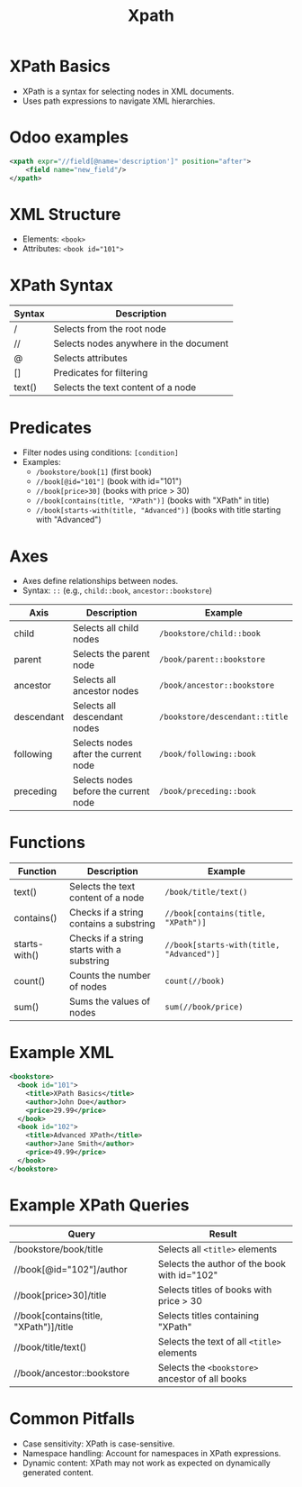 #+title: Xpath

* XPath Basics
- XPath is a syntax for selecting nodes in XML documents.
- Uses path expressions to navigate XML hierarchies.

* Odoo examples
#+begin_src xml
<xpath expr="//field[@name='description']" position="after">
    <field name="new_field"/>
</xpath>
#+end_src

* XML Structure
- Elements: ~<book>~
- Attributes: ~<book id="101">~

* XPath Syntax
| Syntax | Description                            |
|--------+----------------------------------------|
| /      | Selects from the root node             |
| //     | Selects nodes anywhere in the document |
| @      | Selects attributes                     |
| []     | Predicates for filtering               |
| text() | Selects the text content of a node     |

* Predicates
- Filter nodes using conditions: ~[condition]~
- Examples:
  - ~/bookstore/book[1]~ (first book)
  - ~//book[@id="101"]~ (book with id="101")
  - ~//book[price>30]~ (books with price > 30)
  - ~//book[contains(title, "XPath")]~ (books with "XPath" in title)
  - ~//book[starts-with(title, "Advanced")]~ (books with title starting with "Advanced")

* Axes
- Axes define relationships between nodes.
- Syntax: ~::~ (e.g., ~child::book~, ~ancestor::bookstore~)

| Axis       | Description                           | Example                      |
|------------+---------------------------------------+------------------------------|
| child      | Selects all child nodes               | ~/bookstore/child::book~       |
| parent     | Selects the parent node               | ~/book/parent::bookstore~      |
| ancestor   | Selects all ancestor nodes            | ~/book/ancestor::bookstore~    |
| descendant | Selects all descendant nodes          | ~/bookstore/descendant::title~ |
| following  | Selects nodes after the current node  | ~/book/following::book~        |
| preceding  | Selects nodes before the current node | ~/book/preceding::book~        |

* Functions
| Function      | Description                                | Example                                |
|---------------+--------------------------------------------+----------------------------------------|
| text()        | Selects the text content of a node         | ~/book/title/text()~                     |
| contains()    | Checks if a string contains a substring    | ~//book[contains(title, "XPath")]~       |
| starts-with() | Checks if a string starts with a substring | ~//book[starts-with(title, "Advanced")]~ |
| count()       | Counts the number of nodes                 | ~count(//book)~                          |
| sum()         | Sums the values of nodes                   | ~sum(//book/price)~                      |

* Example XML
#+begin_src xml
<bookstore>
  <book id="101">
    <title>XPath Basics</title>
    <author>John Doe</author>
    <price>29.99</price>
  </book>
  <book id="102">
    <title>Advanced XPath</title>
    <author>Jane Smith</author>
    <price>49.99</price>
  </book>
</bookstore>
#+END_src

* Example XPath Queries
| Query                                  | Result                                        |
|----------------------------------------+-----------------------------------------------|
| /bookstore/book/title                  | Selects all ~<title>~ elements                  |
| //book[@id="102"]/author               | Selects the author of the book with id="102"  |
| //book[price>30]/title                 | Selects titles of books with price > 30       |
| //book[contains(title, "XPath")]/title | Selects titles containing "XPath"             |
| //book/title/text()                    | Selects the text of all ~<title>~ elements      |
| //book/ancestor::bookstore             | Selects the ~<bookstore>~ ancestor of all books |

* Common Pitfalls
- Case sensitivity: XPath is case-sensitive.
- Namespace handling: Account for namespaces in XPath expressions.
- Dynamic content: XPath may not work as expected on dynamically generated content.
